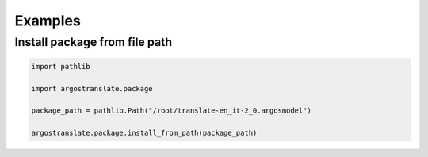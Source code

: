 Examples
===========================================

Install package from file path
--------------
.. code-block:: python

        import pathlib
        
        import argostranslate.package
        
        package_path = pathlib.Path("/root/translate-en_it-2_0.argosmodel")
         
        argostranslate.package.install_from_path(package_path)
